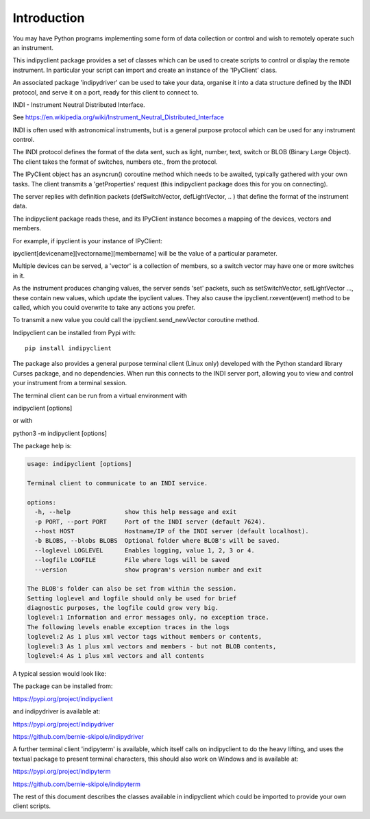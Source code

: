 Introduction
============

You may have Python programs implementing some form of data collection or control and wish to remotely operate such an instrument.

This indipyclient package provides a set of classes which can be used to create scripts to control or display the remote instrument. In particular your script can import and create an instance of the 'IPyClient' class.

An associated package 'indipydriver' can be used to take your data, organise it into a data structure defined by the INDI protocol, and serve it on a port, ready for this client to connect to.

INDI - Instrument Neutral Distributed Interface.

See https://en.wikipedia.org/wiki/Instrument_Neutral_Distributed_Interface

INDI is often used with astronomical instruments, but is a general purpose protocol which can be used for any instrument control.

The INDI protocol defines the format of the data sent, such as light, number, text, switch or BLOB (Binary Large Object). The client takes the format of switches, numbers etc., from the protocol.

The IPyClient object has an asyncrun() coroutine method which needs to be awaited, typically gathered with your own tasks. The client transmits a 'getProperties' request (this indipyclient package does this for you on connecting).

The server replies with definition packets (defSwitchVector, defLightVector, .. ) that define the format of the instrument data.

The indipyclient package reads these, and its IPyClient instance becomes a mapping of the devices, vectors and members.

For example, if ipyclient is your instance of IPyClient:

ipyclient[devicename][vectorname][membername] will be the value of a particular parameter.

Multiple devices can be served, a 'vector' is a collection of members, so a switch vector may have one or more switches in it.

As the instrument produces changing values, the server sends 'set' packets, such as setSwitchVector, setLightVector ..., these contain new values, which update the ipyclient values. They also cause the ipyclient.rxevent(event) method to be called, which you could overwrite to take any actions you prefer.

To transmit a new value you could call the ipyclient.send_newVector coroutine method.

Indipyclient can be installed from Pypi with::

    pip install indipyclient

The package also provides a general purpose terminal client (Linux only) developed with the Python standard library Curses package, and no dependencies. When run this connects to the INDI server port, allowing you to view and control your instrument from a terminal session.

The terminal client can be run from a virtual environment with

indipyclient [options]

or with

python3 -m indipyclient [options]

The package help is:

.. code-block:: text

    usage: indipyclient [options]

    Terminal client to communicate to an INDI service.

    options:
      -h, --help               show this help message and exit
      -p PORT, --port PORT     Port of the INDI server (default 7624).
      --host HOST              Hostname/IP of the INDI server (default localhost).
      -b BLOBS, --blobs BLOBS  Optional folder where BLOB's will be saved.
      --loglevel LOGLEVEL      Enables logging, value 1, 2, 3 or 4.
      --logfile LOGFILE        File where logs will be saved
      --version                show program's version number and exit

    The BLOB's folder can also be set from within the session.
    Setting loglevel and logfile should only be used for brief
    diagnostic purposes, the logfile could grow very big.
    loglevel:1 Information and error messages only, no exception trace.
    The following levels enable exception traces in the logs
    loglevel:2 As 1 plus xml vector tags without members or contents,
    loglevel:3 As 1 plus xml vectors and members - but not BLOB contents,
    loglevel:4 As 1 plus xml vectors and all contents


A typical session would look like:

.. image:: ./image.png


The package can be installed from:

https://pypi.org/project/indipyclient

and indipydriver is available at:

https://pypi.org/project/indipydriver

https://github.com/bernie-skipole/indipydriver

A further terminal client 'indipyterm' is available, which itself calls on indipyclient to do the heavy lifting, and uses the textual package to present terminal characters, this should also work on Windows and is available at:

https://pypi.org/project/indipyterm

https://github.com/bernie-skipole/indipyterm

The rest of this document describes the classes available in indipyclient which could be imported to provide your own client scripts.
